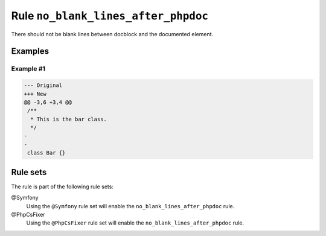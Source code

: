 ====================================
Rule ``no_blank_lines_after_phpdoc``
====================================

There should not be blank lines between docblock and the documented element.

Examples
--------

Example #1
~~~~~~~~~~

.. code-block:: diff

   --- Original
   +++ New
   @@ -3,6 +3,4 @@
    /**
     * This is the bar class.
     */
   -
   -
    class Bar {}

Rule sets
---------

The rule is part of the following rule sets:

@Symfony
  Using the ``@Symfony`` rule set will enable the ``no_blank_lines_after_phpdoc`` rule.

@PhpCsFixer
  Using the ``@PhpCsFixer`` rule set will enable the ``no_blank_lines_after_phpdoc`` rule.
